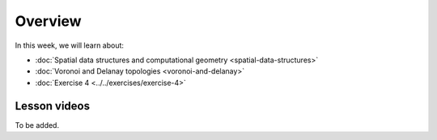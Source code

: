 Overview
========

In this week, we will learn about:

- :doc:`Spatial data structures and computational geometry <spatial-data-structures>`
- :doc:`Voronoi and Delanay topologies <voronoi-and-delanay>`
- :doc:`Exercise 4 <../../exercises/exercise-4>`

Lesson videos
-------------

To be added.

